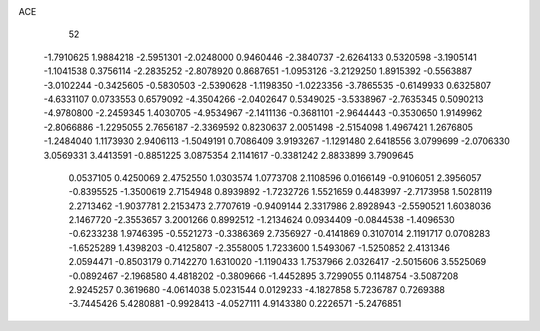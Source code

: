 ACE 
   52
  -1.7910625   1.9884218  -2.5951301  -2.0248000   0.9460446  -2.3840737
  -2.6264133   0.5320598  -3.1905141  -1.1041538   0.3756114  -2.2835252
  -2.8078920   0.8687651  -1.0953126  -3.2129250   1.8915392  -0.5563887
  -3.0102244  -0.3425605  -0.5830503  -2.5390628  -1.1198350  -1.0223356
  -3.7865535  -0.6149933   0.6325807  -4.6331107   0.0733553   0.6579092
  -4.3504266  -2.0402647   0.5349025  -3.5338967  -2.7635345   0.5090213
  -4.9780800  -2.2459345   1.4030705  -4.9534967  -2.1411136  -0.3681101
  -2.9644443  -0.3530650   1.9149962  -2.8066886  -1.2295055   2.7656187
  -2.3369592   0.8230637   2.0051498  -2.5154098   1.4967421   1.2676805
  -1.2484040   1.1173930   2.9406113  -1.5049191   0.7086409   3.9193267
  -1.1291480   2.6418556   3.0799699  -2.0706330   3.0569331   3.4413591
  -0.8851225   3.0875354   2.1141617  -0.3381242   2.8833899   3.7909645
   0.0537105   0.4250069   2.4752550   1.0303574   1.0773708   2.1108596
   0.0166149  -0.9106051   2.3956057  -0.8395525  -1.3500619   2.7154948
   0.8939892  -1.7232726   1.5521659   0.4483997  -2.7173958   1.5028119
   2.2713462  -1.9037781   2.2153473   2.7707619  -0.9409144   2.3317986
   2.8928943  -2.5590521   1.6038036   2.1467720  -2.3553657   3.2001266
   0.8992512  -1.2134624   0.0934409  -0.0844538  -1.4096530  -0.6233238
   1.9746395  -0.5521273  -0.3386369   2.7356927  -0.4141869   0.3107014
   2.1191717   0.0708283  -1.6525289   1.4398203  -0.4125807  -2.3558005
   1.7233600   1.5493067  -1.5250852   2.4131346   2.0594471  -0.8503179
   0.7142270   1.6310020  -1.1190433   1.7537966   2.0326417  -2.5015606
   3.5525069  -0.0892467  -2.1968580   4.4818202  -0.3809666  -1.4452895
   3.7299055   0.1148754  -3.5087208   2.9245257   0.3619680  -4.0614038
   5.0231544   0.0129233  -4.1827858   5.7236787   0.7269388  -3.7445426
   5.4280881  -0.9928413  -4.0527111   4.9143380   0.2226571  -5.2476851

